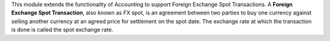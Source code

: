 This module extends the functionality of Accounting to support Foreign
Exchange Spot Transactions. A **Foreign Exchange Spot Transaction**, also
known as FX spot, is an agreement between two parties to buy one currency
against selling another currency at an agreed price for settlement on
the spot date. The exchange rate at which the transaction is done is
called the spot exchange rate.
